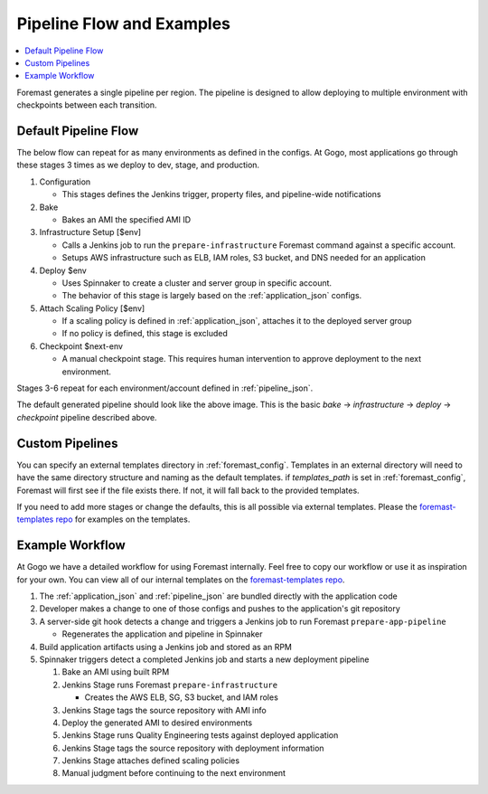 .. _pipeline_examples:

==========================
Pipeline Flow and Examples
==========================

.. contents::
   :local:

Foremast generates a single pipeline per region. The pipeline is designed to
allow deploying to multiple environment with checkpoints between each
transition.

Default Pipeline Flow
---------------------

The below flow can repeat for as many environments as defined in the configs. At
Gogo, most applications go through these stages 3 times as we deploy to dev,
stage, and production.

1. Configuration

   - This stages defines the Jenkins trigger, property files, and pipeline-wide
     notifications

2. Bake

   - Bakes an AMI the specified AMI ID

3. Infrastructure Setup [$env]

   - Calls a Jenkins job to run the ``prepare-infrastructure`` Foremast command
     against a specific account.
   - Setups AWS infrastructure such as ELB, IAM roles, S3 bucket, and DNS needed
     for an application

4. Deploy $env

   - Uses Spinnaker to create a cluster and server group in specific account.
   - The behavior of this stage is largely based on the :ref:`application_json`
     configs.

5. Attach Scaling Policy [$env]

   - If a scaling policy is defined in :ref:`application_json`, attaches it to
     the deployed server group
   - If no policy is defined, this stage is excluded

6. Checkpoint $next-env

   - A manual checkpoint stage. This requires human intervention to approve
     deployment to the next environment.


Stages 3-6 repeat for each environment/account defined in :ref:`pipeline_json`.

.. image:: _static/minimal-pipeline-example.png

The default generated pipeline should look like the above image. This is the
basic `bake` -> `infrastructure` -> `deploy` -> `checkpoint` pipeline described
above.

Custom Pipelines
----------------

You can specify an external templates directory in :ref:`foremast_config`.
Templates in an external directory will need to have the same directory
structure and naming as the default templates. if `templates_path` is set in
:ref:`foremast_config`, Foremast will first see if the file exists there. If
not, it will fall back to the provided templates.

If you need to add more stages or  change the defaults, this is all possible via
external templates. Please the `foremast-templates repo`_ for examples on the
templates.


Example Workflow
-----------------

At Gogo we have a detailed workflow for using Foremast internally. Feel free to
copy our workflow or use it as inspiration for your own. You can view all of our
internal templates on the `foremast-templates repo`_.

.. image:: _static/gogo-pipeline.png

#. The :ref:`application_json` and :ref:`pipeline_json` are bundled directly
   with the application code

#. Developer makes a change to one of those configs and pushes to the
   application's git repository

#. A server-side git hook detects a change and triggers a Jenkins job to run
   Foremast ``prepare-app-pipeline``

   - Regenerates the application and pipeline in Spinnaker

#. Build application artifacts using a Jenkins job and stored as an RPM

#. Spinnaker triggers detect a completed Jenkins job and starts a new deployment
   pipeline

   #. Bake an AMI using built RPM
   #. Jenkins Stage runs Foremast ``prepare-infrastructure``

      - Creates the AWS ELB, SG, S3 bucket, and IAM roles

   #. Jenkins Stage tags the source repository with AMI info
   #. Deploy the generated AMI to desired environments
   #. Jenkins Stage runs Quality Engineering tests against deployed application
   #. Jenkins Stage tags the source repository with deployment information
   #. Jenkins Stage attaches defined scaling policies
   #. Manual judgment before continuing to the next environment


.. _`foremast-templates repo`: https://github.com/gogoair/foremast-template-examples
